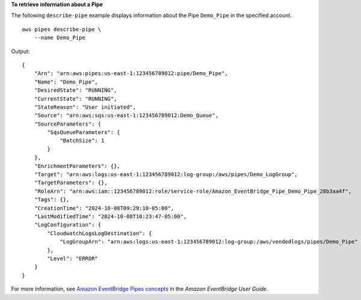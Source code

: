 **To retrieve information about a Pipe**

The following ``describe-pipe`` example displays information about the Pipe ``Demo_Pipe`` in the specified account. ::

    aws pipes describe-pipe \
        --name Demo_Pipe
        
Output::

    {
        "Arn": "arn:aws:pipes:us-east-1:123456789012:pipe/Demo_Pipe",
        "Name": "Demo_Pipe",
        "DesiredState": "RUNNING",
        "CurrentState": "RUNNING",
        "StateReason": "User initiated",
        "Source": "arn:aws:sqs:us-east-1:123456789012:Demo_Queue",
        "SourceParameters": {
            "SqsQueueParameters": {
                "BatchSize": 1
            }
        },
        "EnrichmentParameters": {},
        "Target": "arn:aws:logs:us-east-1:123456789012:log-group:/aws/pipes/Demo_LogGroup",
        "TargetParameters": {},
        "RoleArn": "arn:aws:iam::123456789012:role/service-role/Amazon_EventBridge_Pipe_Demo_Pipe_28b3aa4f",
        "Tags": {},
        "CreationTime": "2024-10-08T09:29:10-05:00",
        "LastModifiedTime": "2024-10-08T10:23:47-05:00",
        "LogConfiguration": {
            "CloudwatchLogsLogDestination": {
                "LogGroupArn": "arn:aws:logs:us-east-1:123456789012:log-group:/aws/vendedlogs/pipes/Demo_Pipe"
            },
            "Level": "ERROR"
        }
    }

For more information, see `Amazon EventBridge Pipes concepts <https://docs.aws.amazon.com/eventbridge/latest/userguide/pipes-concepts.html>`__ in the *Amazon EventBridge User Guide*.